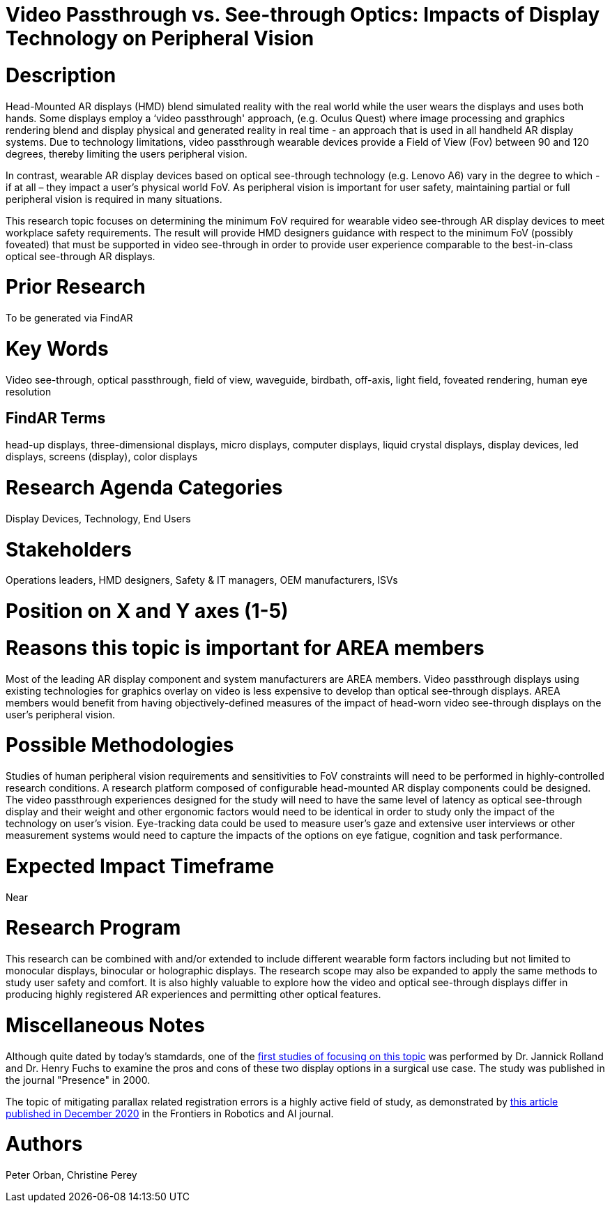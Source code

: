# [[ra-Ddisplaytechnology5-videovsopticalsee-through]]

# Video Passthrough vs. See-through Optics: Impacts of Display Technology on Peripheral Vision

# Description
Head-Mounted AR displays (HMD) blend simulated reality with the real world while the user wears the displays and uses both hands. Some displays employ a ‘video passthrough' approach, (e.g. Oculus Quest) where image processing and graphics rendering blend and display physical and generated reality in real time - an approach that is used in all handheld AR display systems. Due to technology limitations, video passthrough wearable devices provide a Field of View (Fov) between 90 and 120 degrees, thereby limiting the users peripheral vision.

In contrast, wearable AR display devices based on optical see-through technology (e.g. Lenovo A6) vary in the degree to which - if at all – they impact a user's physical world FoV. As peripheral vision is important for user safety, maintaining partial or full peripheral vision is required in many situations.

This research topic focuses on determining the minimum FoV required for wearable video see-through AR display devices to meet workplace safety requirements. The result will provide HMD designers guidance with respect to the minimum FoV (possibly foveated) that must be supported in video see-through in order to provide user experience comparable to the best-in-class optical see-through AR displays.

# Prior Research
To be generated via FindAR

# Key Words
Video see-through, optical passthrough, field of view, waveguide, birdbath, off-axis, light field, foveated rendering, human eye resolution

## FindAR Terms
head-up displays, three-dimensional displays, micro displays, computer displays, liquid crystal displays, display devices, led displays, screens (display), color displays

# Research Agenda Categories
Display Devices, Technology, End Users

# Stakeholders
Operations leaders, HMD designers, Safety & IT managers, OEM manufacturers, ISVs

# Position on X and Y axes (1-5)

# Reasons this topic is important for AREA members
Most of the leading AR display component and system manufacturers are AREA members. Video passthrough displays using existing technologies for graphics overlay on video is less expensive to develop than optical see-through displays. AREA members would benefit from having objectively-defined measures of the impact of head-worn video see-through displays on the user's peripheral vision.

# Possible Methodologies
Studies of human peripheral vision requirements and sensitivities to FoV constraints will need to be performed in highly-controlled research conditions. A research platform composed of configurable head-mounted AR display components could be designed. The video passthrough experiences designed for the study will need to have the same level of latency as optical see-through display and their weight and other ergonomic factors would need to be identical in order to study only the impact of the technology on user's vision. Eye-tracking data could be used to measure user's gaze and extensive user interviews or other measurement systems would need to capture the impacts of the options on eye fatigue, cognition and task performance.

# Expected Impact Timeframe
Near

# Research Program
This research can be combined with and/or extended to include different wearable form factors including but not limited to monocular displays, binocular or holographic displays. The research scope may also be expanded to apply the same methods to study user safety and comfort. It is also highly valuable to explore how the video and optical see-through displays differ in producing highly registered AR experiences and permitting other optical features.

# Miscellaneous Notes
Although quite dated by today's stamdards, one of the https://www.researchgate.net/profile/Jannick-Rolland/publication/220089776_Optical_Versus_Video_See-Through_Head-Mounted_Displays_in_Medical_Visualization/links/0fcfd50f59745391b5000000/Optical-Versus-Video-See-Through-Head-Mounted-Displays-in-Medical-Visualization.pdf[first studies of focusing on this topic] was performed by Dr. Jannick Rolland and Dr. Henry Fuchs to examine the pros and cons of these two display options in a surgical use case. The study was published in the journal "Presence" in 2000.

The topic of mitigating parallax related registration errors is a highly active field of study, as demonstrated by
https://www.frontiersin.org/articles/10.3389/frobt.2020.572001/full[this article published in December 2020] in the Frontiers in Robotics and AI journal.

# Authors
Peter Orban, Christine Perey
